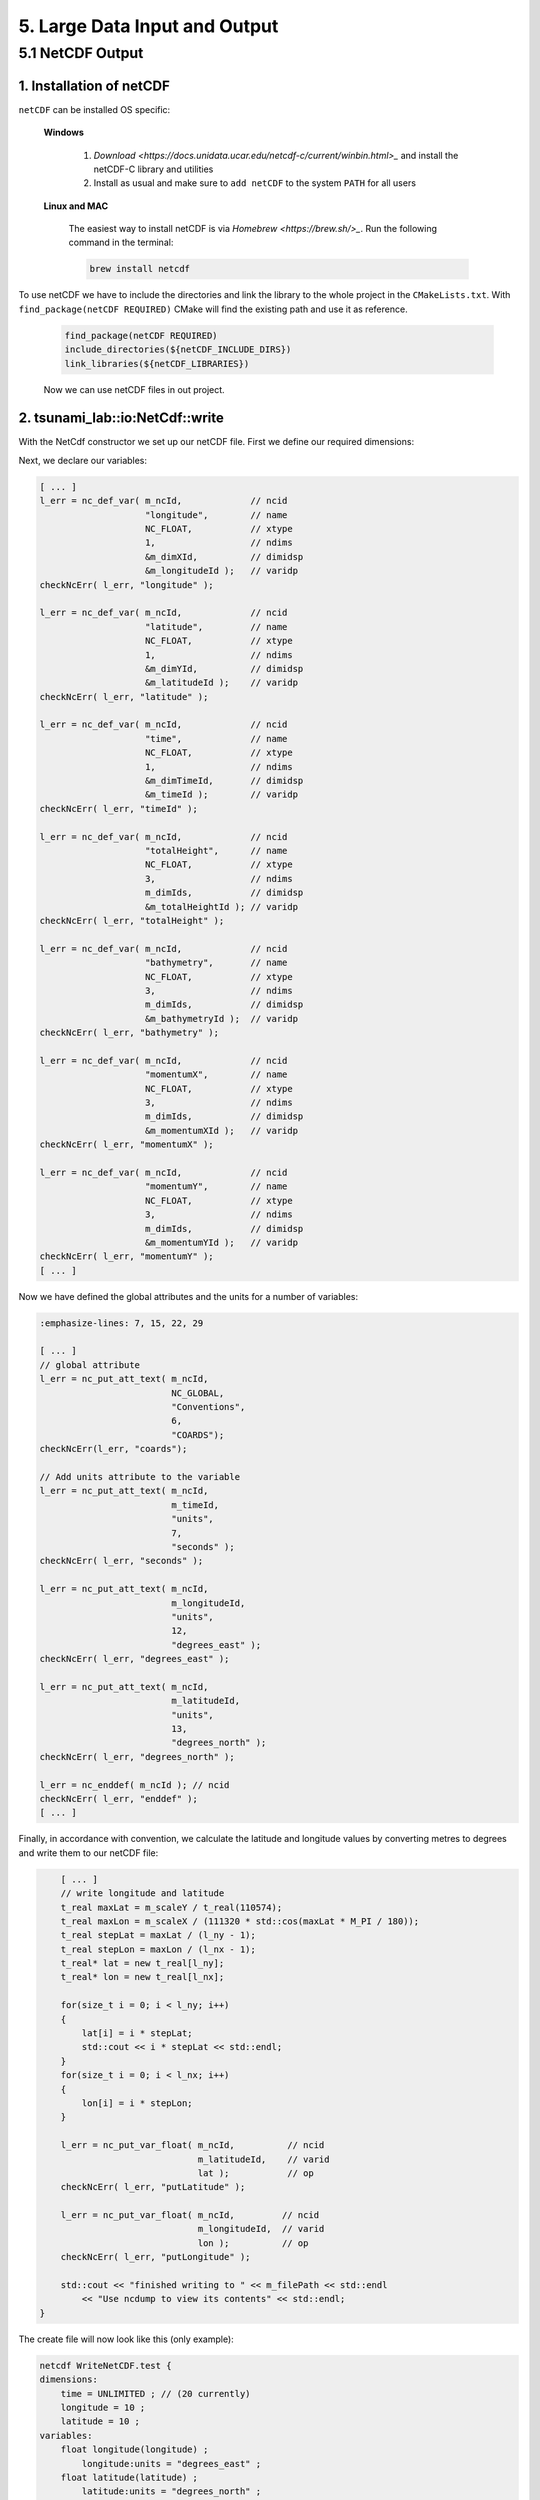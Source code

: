 .. role:: raw-html(raw)
    :format: html

.. _submissions_large_data_input_output:

5. Large Data Input and Output
==============================


5.1 NetCDF Output
-----------------

1. Installation of netCDF
^^^^^^^^^^^^^^^^^^^^^^^^^

``netCDF`` can be installed OS specific:

    **Windows**

        1. `Download <https://docs.unidata.ucar.edu/netcdf-c/current/winbin.html>_` and install the netCDF-C library and utilities

        2. Install as usual and make sure to ``add netCDF`` to the system ``PATH`` for all users

    **Linux and MAC**

        The easiest way to install netCDF is via `Homebrew <https://brew.sh/>_`. Run the following command in the terminal:

        .. code-block:: bash

            brew install netcdf


To use netCDF we have to include the directories and link the library to the whole project in the ``CMakeLists.txt``.
With ``find_package(netCDF REQUIRED)`` CMake will find the existing path and use it as reference.

    .. code-block:: bash

        find_package(netCDF REQUIRED)
        include_directories(${netCDF_INCLUDE_DIRS})
        link_libraries(${netCDF_LIBRARIES})

    Now we can use netCDF files in out project.


2. tsunami_lab::io:NetCdf::write
^^^^^^^^^^^^^^^^^^^^^^^^^^^^^^^^

With the NetCdf constructor we set up our netCDF file. First we define our required dimensions:

.. code-block:: cpp
    :emphasize-lines: 23-45

    // Header: NetCdf.h
    // File:   NetCdf.cpp
    // Test:   NetCdf.test.cpp

    tsunami_lab::io::NetCdf::NetCdf( std::string filePath,
                                     t_idx l_nx,
                                     t_idx l_ny,
                                     t_real l_scaleX,
                                     t_real l_scaleY,
                                     t_idx l_stride )
        : isReadMode( false )
    {
        m_filePath = filePath;
        m_nx = l_nx;
        m_ny = l_ny;
        m_scaleX = l_scaleX;
        m_scaleY = l_scaleY;
        m_stride = l_stride;
        int l_err;
        int m_dimIds[3];

        // set up netCDF-file
        l_err = nc_create( filePath.c_str(), // path
                           NC_CLOBBER,       // cmode
                           &m_ncId );        // ncidp
        checkNcErr( l_err, "create" );

        // define dimensions
        l_err = nc_def_dim( m_ncId,         // ncid
                            "time",         // name
                            NC_UNLIMITED,   // len
                            &m_dimTimeId ); // idp
        checkNcErr( l_err, "dimTime" );

        l_err = nc_def_dim( m_ncId,      // ncid
                            "longitude", // name
                            m_nx,        // len
                            &m_dimXId ); // idp
        checkNcErr( l_err, "dimX" );

        l_err = nc_def_dim( m_ncId,      // ncid
                            "latitude",  // name
                            m_ny,        // len
                            &m_dimYId ); // idp
        checkNcErr( l_err, "dimY" );

        m_dimIds[0] = m_dimTimeId;
        m_dimIds[1] = m_dimYId;
        m_dimIds[2] = m_dimXId;
        [ ... ]


Next, we declare our variables:

.. code-block:: cpp

    [ ... ]
    l_err = nc_def_var( m_ncId,             // ncid
                        "longitude",        // name
                        NC_FLOAT,           // xtype
                        1,                  // ndims
                        &m_dimXId,          // dimidsp
                        &m_longitudeId );   // varidp
    checkNcErr( l_err, "longitude" );

    l_err = nc_def_var( m_ncId,             // ncid
                        "latitude",         // name
                        NC_FLOAT,           // xtype
                        1,                  // ndims
                        &m_dimYId,          // dimidsp
                        &m_latitudeId );    // varidp
    checkNcErr( l_err, "latitude" );

    l_err = nc_def_var( m_ncId,             // ncid
                        "time",             // name
                        NC_FLOAT,           // xtype
                        1,                  // ndims
                        &m_dimTimeId,       // dimidsp
                        &m_timeId );        // varidp
    checkNcErr( l_err, "timeId" );

    l_err = nc_def_var( m_ncId,             // ncid
                        "totalHeight",      // name
                        NC_FLOAT,           // xtype
                        3,                  // ndims
                        m_dimIds,           // dimidsp
                        &m_totalHeightId ); // varidp
    checkNcErr( l_err, "totalHeight" );

    l_err = nc_def_var( m_ncId,             // ncid
                        "bathymetry",       // name
                        NC_FLOAT,           // xtype
                        3,                  // ndims
                        m_dimIds,           // dimidsp
                        &m_bathymetryId );  // varidp
    checkNcErr( l_err, "bathymetry" );

    l_err = nc_def_var( m_ncId,             // ncid
                        "momentumX",        // name
                        NC_FLOAT,           // xtype
                        3,                  // ndims
                        m_dimIds,           // dimidsp
                        &m_momentumXId );   // varidp
    checkNcErr( l_err, "momentumX" );

    l_err = nc_def_var( m_ncId,             // ncid
                        "momentumY",        // name
                        NC_FLOAT,           // xtype
                        3,                  // ndims
                        m_dimIds,           // dimidsp
                        &m_momentumYId );   // varidp
    checkNcErr( l_err, "momentumY" );
    [ ... ]


Now we have defined the global attributes and the units for a number of variables:

.. code-block:: cpp

    :emphasize-lines: 7, 15, 22, 29

    [ ... ]
    // global attribute
    l_err = nc_put_att_text( m_ncId,
                             NC_GLOBAL,
                             "Conventions",
                             6,
                             "COARDS");
    checkNcErr(l_err, "coards");

    // Add units attribute to the variable
    l_err = nc_put_att_text( m_ncId,
                             m_timeId,
                             "units",
                             7,
                             "seconds" );
    checkNcErr( l_err, "seconds" );

    l_err = nc_put_att_text( m_ncId,
                             m_longitudeId,
                             "units",
                             12,
                             "degrees_east" );
    checkNcErr( l_err, "degrees_east" );

    l_err = nc_put_att_text( m_ncId,
                             m_latitudeId,
                             "units",
                             13,
                             "degrees_north" );
    checkNcErr( l_err, "degrees_north" );

    l_err = nc_enddef( m_ncId ); // ncid
    checkNcErr( l_err, "enddef" );
    [ ... ]


Finally, in accordance with convention, we calculate the latitude and longitude values by converting metres to degrees and write them to our netCDF file:

.. code-block:: cpp

        [ ... ]
        // write longitude and latitude
        t_real maxLat = m_scaleY / t_real(110574);
        t_real maxLon = m_scaleX / (111320 * std::cos(maxLat * M_PI / 180));
        t_real stepLat = maxLat / (l_ny - 1);
        t_real stepLon = maxLon / (l_nx - 1);
        t_real* lat = new t_real[l_ny];
        t_real* lon = new t_real[l_nx];

        for(size_t i = 0; i < l_ny; i++)
        {
            lat[i] = i * stepLat;
            std::cout << i * stepLat << std::endl;
        }
        for(size_t i = 0; i < l_nx; i++)
        {
            lon[i] = i * stepLon;
        }

        l_err = nc_put_var_float( m_ncId,          // ncid
                                  m_latitudeId,    // varid
                                  lat );           // op
        checkNcErr( l_err, "putLatitude" );

        l_err = nc_put_var_float( m_ncId,         // ncid
                                  m_longitudeId,  // varid
                                  lon );          // op
        checkNcErr( l_err, "putLongitude" );

        std::cout << "finished writing to " << m_filePath << std::endl
            << "Use ncdump to view its contents" << std::endl;
    }


The create file will now look like this (only example):

.. code-block:: bash

    netcdf WriteNetCDF.test {
    dimensions:
        time = UNLIMITED ; // (20 currently)
        longitude = 10 ;
        latitude = 10 ;
    variables:
        float longitude(longitude) ;
            longitude:units = "degrees_east" ;
        float latitude(latitude) ;
            latitude:units = "degrees_north" ;
        float time(time) ;
            time:units = "seconds" ;
        float totalHeight(time, latitude, longitude) ;
        float bathymetry(time, latitude, longitude) ;
        float momentumX(time, latitude, longitude) ;
        float momentumY(time, latitude, longitude) ;

    // global attributes:
            :Conventions = "COARDS" ;
    data:

     longitude = 0, 0.009981249, 0.0199625, 0.02994375, 0.03992499, 0.04990624,
        0.05988749, 0.06986874, 0.07984999, 0.08983123 ;

     latitude = 0, 0.01004857, 0.02009715, 0.03014572, 0.0401943, 0.05024287,
        0.06029145, 0.07034002, 0.0803886, 0.09043717 ;


Now we are implementing a function which allows to **write** the current time step to the created netCDF file.
The function gets the current simulation time and the following values of the cells: total height, bathymetry,
momentum in x direction and momentum in y direction. The check ``isReadMode`` ensures that we are using a netCDF
writer and not a reader (netCDF reader constructor is empty).

.. code-block:: cpp
    :emphasize-lines: 11, 25-65

    // Header: NetCdf.h
    // File:   NetCdf.cpp
    // Test:   NetCdf.test.cpp

    void tsunami_lab::io::NetCdf::write( const t_real simulationTime,
                                         const t_real* totalHeight,
                                         const t_real* bathymetry,
                                         const t_real* momentumX,
                                         const t_real* momentumY )
    {
        if( isReadMode )
        {
            std::cerr << "This netCdf object is not initialized in write mode. Read mode can only be used to read from files." << std::endl;
            exit( 2 );
        }

        int l_err;
        size_t start[3] = { m_time, 0, 0 };
        size_t count[3] = { 1, m_ny, m_nx };
        ptrdiff_t stride[3] = { 1, 1, 1 };
        ptrdiff_t map[3] = { 1, static_cast<ptrdiff_t>( m_stride ), 1 };
        size_t index[1] = { m_time }; // index should be same as current time dimension

        // write data
        l_err = nc_put_var1_float( m_ncId,              // ncid
                                   m_timeId,            // varid
                                   index,               // indexp
                                   &simulationTime );   // op
        checkNcErr( l_err, "putTime" );

        l_err = nc_put_varm_float( m_ncId,          // ncid
                                   m_totalHeightId, // varid
                                   start,           // startp
                                   count,           // countp
                                   stride,          // stridep
                                   map,             // imap
                                   totalHeight );   // op
        checkNcErr( l_err, "putTotalHeight" );

        l_err = nc_put_varm_float( m_ncId,          // ncid
                                   m_bathymetryId,  // varid
                                   start,           // startp
                                   count,           // countp
                                   stride,          // stridep
                                   map,             // imap
                                   bathymetry );    // op
        checkNcErr( l_err, "putBathymetry" );

        l_err = nc_put_varm_float( m_ncId,          // ncid
                                   m_momentumXId,   // varid
                                   start,           // startp
                                   count,           // countp
                                   stride,          // stridep
                                   map,             // imap
                                   momentumX );     // op
        checkNcErr( l_err, "putMomentumX" );

        l_err = nc_put_varm_float( m_ncId,          // ncid
                                   m_momentumYId,   // varid
                                   start,           // startp
                                   count,           // countp
                                   stride,          // stridep
                                   map,             // imap
                                   momentumY );     // op
        checkNcErr( l_err, "putMomentumY" );

        std::cout << " writing to '" << m_filePath << "'" << std::endl;

        ++m_time;
    }